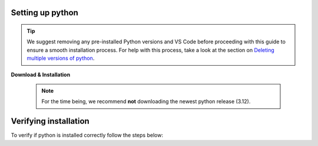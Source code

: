 .. _install-python-ny:

Setting up python 
=================

.. tip:: 
   We suggest removing any pre-installed Python versions and VS Code before 
   proceeding with this guide to ensure a smooth installation process.
   For help with this process, take a look at the section on `Deleting multiple versions of python <Deleting multiple versions of python>`_.



**Download & Installation**

   .. note:: 
       For the time being, we recommend **not** downloading the newest python release (3.12).

   .. tab:: {{ windows }}

       - For a hassle-free Python download & installation experience, we recommend grabbing it straight from the `Microsoft Store <https://www.microsoft.com/store/productid/9NRWMJP3717K?ocid=pdpshare>`_.
     
       - However, if you find yourself on an adventurous detour and can't access it there, you can still opt for the `official Python release <https://www.python.org/downloads/release/python-3116/>`_ -- **Just remember to check the Add Python to PATH box (at the bottom of the installation GUI)**.

      .. warning::
          If you did not download python through Microsoft Store, then you need to make sure 
          that you check the "Add to path" box during the installation. 

      .. image:: images/python-win-step-1.png
          :width: 600px
          :align: center
          :alt: Add to path checkbox


   .. tab:: {{ macos }}

       - You can download the official python directly from `here <https://www.python.org/downloads/release/python-3116/>`_.
         After downloading the installer, the installation process should be relatively straightforward. 


Verifying installation
======================

To verify if python is installed correctly follow the steps below:  

.. tab:: {{ windows }}

    1. Give your keyboard's window key a friendly nudge.  
    2. Type ``powershell`` in the search bar, and hit enter to launch PowerShell.
    3. In the powershell window, type ``python --version``
    4. If you spot the ``Python x.xx.x`` smiling back at you, you're all set! You've got a python in your machine |:snake:|.  

.. tab:: {{ macos }} 

    1. Give your keyboard's ``Command`` key a friendly nudge.
    2. Type ``terminal`` in the search bar, and press Enter to open Terminal.
    3. In the Terminal window, type ``python3 --version``
    4. If you see the ``Python x.xx.x`` smiling back at you, you're all set! You've got a Python friend on your machine |:snake:|.


